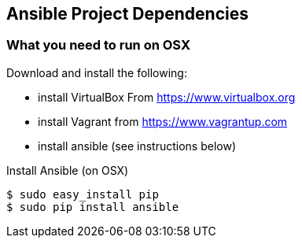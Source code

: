 == Ansible Project Dependencies

=== What you need to run on OSX
.Download and install the following:
* install VirtualBox From https://www.virtualbox.org
* install Vagrant from https://www.vagrantup.com
* install ansible (see instructions below)

.Install Ansible (on OSX)
----
$ sudo easy_install pip
$ sudo pip install ansible
----
